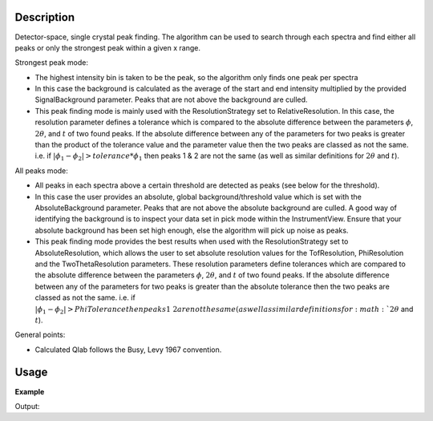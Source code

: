 .. algorithm::

.. summary::

.. alias::

.. properties::

Description
-----------

Detector-space, single crystal peak finding. The algorithm can be used to search through each spectra and find
either all peaks or only the strongest peak within a given x range.


Strongest peak mode:

-  The highest intensity bin is taken to be the peak, so the algorithm only finds one
   peak per spectra
-  In this case the background is calculated as the average of the start and end intensity multiplied
   by the provided SignalBackground parameter. Peaks that are not above the background are culled.
-  This peak finding mode is mainly used with the ResolutionStrategy set to RelativeResolution.
   In this case, the resolution parameter defines a tolerance which is compared to the absolute difference
   between the parameters :math:`\phi`, :math:`2\theta`, and :math:`t` of two found peaks.
   If the absolute difference between any of the parameters for two peaks is greater than the
   product of the tolerance value and the parameter value then the two peaks are classed as
   not the same. i.e. if :math:`|\phi_1 - \phi_2| > tolerance * \phi_1` then peaks 1 & 2 are
   not the same (as well as similar definitions for :math:`2\theta` and :math:`t`).


All peaks mode:

-  All peaks in each spectra above a certain threshold are detected as peaks (see below for the threshold).
-  In this case the user provides an absolute, global background/threshold value which is set with the AbsoluteBackground
   parameter. Peaks that are not above the absolute background are culled. A good way of identifying the background
   is to inspect your data set in pick mode within the InstrumentView. Ensure that your absolute background
   has been set high enough, else the algorithm will pick up noise as peaks.
-  This peak finding mode provides the best results when used with the ResolutionStrategy set to AbsoluteResolution,
   which allows the user to set absolute resolution values for the TofResolution, PhiResolution and the
   TwoThetaResolution parameters. These resolution parameters define tolerances which are compared to
   the absolute difference between the parameters :math:`\phi`, :math:`2\theta`, and :math:`t` of two found peaks.
   If the absolute difference between any of the parameters for two peaks is greater than the absolute tolerance
   then the two peaks are classed as not the same. i.e. if :math:`|\phi_1 - \phi_2| > PhiTolerance then peaks 1 & 2 are
   not the same (as well as similar definitions for :math:`2\theta` and :math:`t`).


General points:

-  Calculated Qlab follows the Busy, Levy 1967 convention.


Usage
-----

**Example**

.. testcode:: ExFindSXPeaksSimple

   # create histogram workspace
   ws=CreateSampleWorkspace()
   
   wsPeaks = FindSXPeaks(ws)

   print "Peaks found: " + str(wsPeaks.getNumberPeaks())

Output:

.. testoutput:: ExFindSXPeaksSimple

   Peaks found: 174

.. categories::

.. sourcelink::
